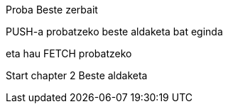 Proba
Beste zerbait

PUSH-a probatzeko beste aldaketa bat eginda

// beste bat
eta hau FETCH probatzeko

// Chapter 2
Start chapter 2
Beste aldaketa
